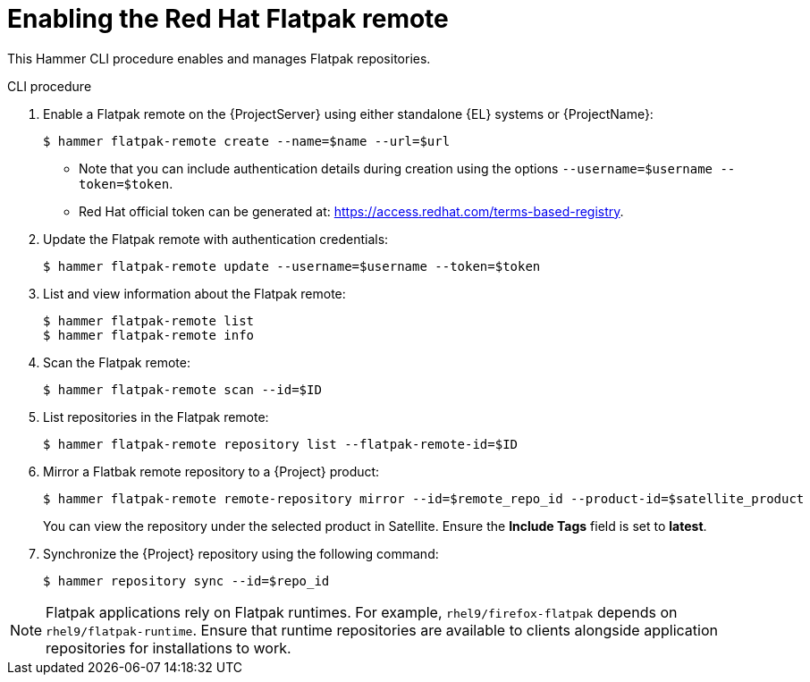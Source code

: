 [id="enabling-the-red-hat-flatpak-remote_{context}"]
= Enabling the Red Hat Flatpak remote

This Hammer CLI procedure enables and manages Flatpak repositories.

.CLI procedure
. Enable a Flatpak remote on the {ProjectServer} using either standalone {EL} systems or {ProjectName}:
+
[options="nowrap", subs="+quotes,verbatim,attributes"]
----
$ hammer flatpak-remote create --name=$name --url=$url
----
* Note that you can include authentication details during creation using the options `--username=$username --token=$token`.
* Red Hat official token can be generated at: https://access.redhat.com/terms-based-registry.
. Update the Flatpak remote with authentication credentials:
+
[options="nowrap", subs="+quotes,verbatim,attributes"]
----
$ hammer flatpak-remote update --username=$username --token=$token
----
. List and view information about the Flatpak remote:
+
[options="nowrap", subs="+quotes,verbatim,attributes"]
----
$ hammer flatpak-remote list
$ hammer flatpak-remote info
----
. Scan the Flatpak remote:
+
[options="nowrap", subs="+quotes,verbatim,attributes"]
----
$ hammer flatpak-remote scan --id=$ID
----
. List repositories in the Flatpak remote:
+
[options="nowrap", subs="+quotes,verbatim,attributes"]
----
$ hammer flatpak-remote repository list --flatpak-remote-id=$ID
----
. Mirror a Flatbak remote repository to a {Project} product:
+
[options="nowrap", subs="+quotes,verbatim,attributes"]
----
$ hammer flatpak-remote remote-repository mirror --id=$remote_repo_id --product-id=$satellite_product
----
You can view the repository under the selected product in Satellite. Ensure the *Include Tags* field is set to *latest*.
. Synchronize the {Project} repository using the following command:
+
[options="nowrap", subs="+quotes,verbatim,attributes"]
----
$ hammer repository sync --id=$repo_id
----

[NOTE]
====
Flatpak applications rely on Flatpak runtimes. 
For example, `rhel9/firefox-flatpak` depends on `rhel9/flatpak-runtime`. 
Ensure that runtime repositories are available to clients alongside application repositories for installations to work.
====
